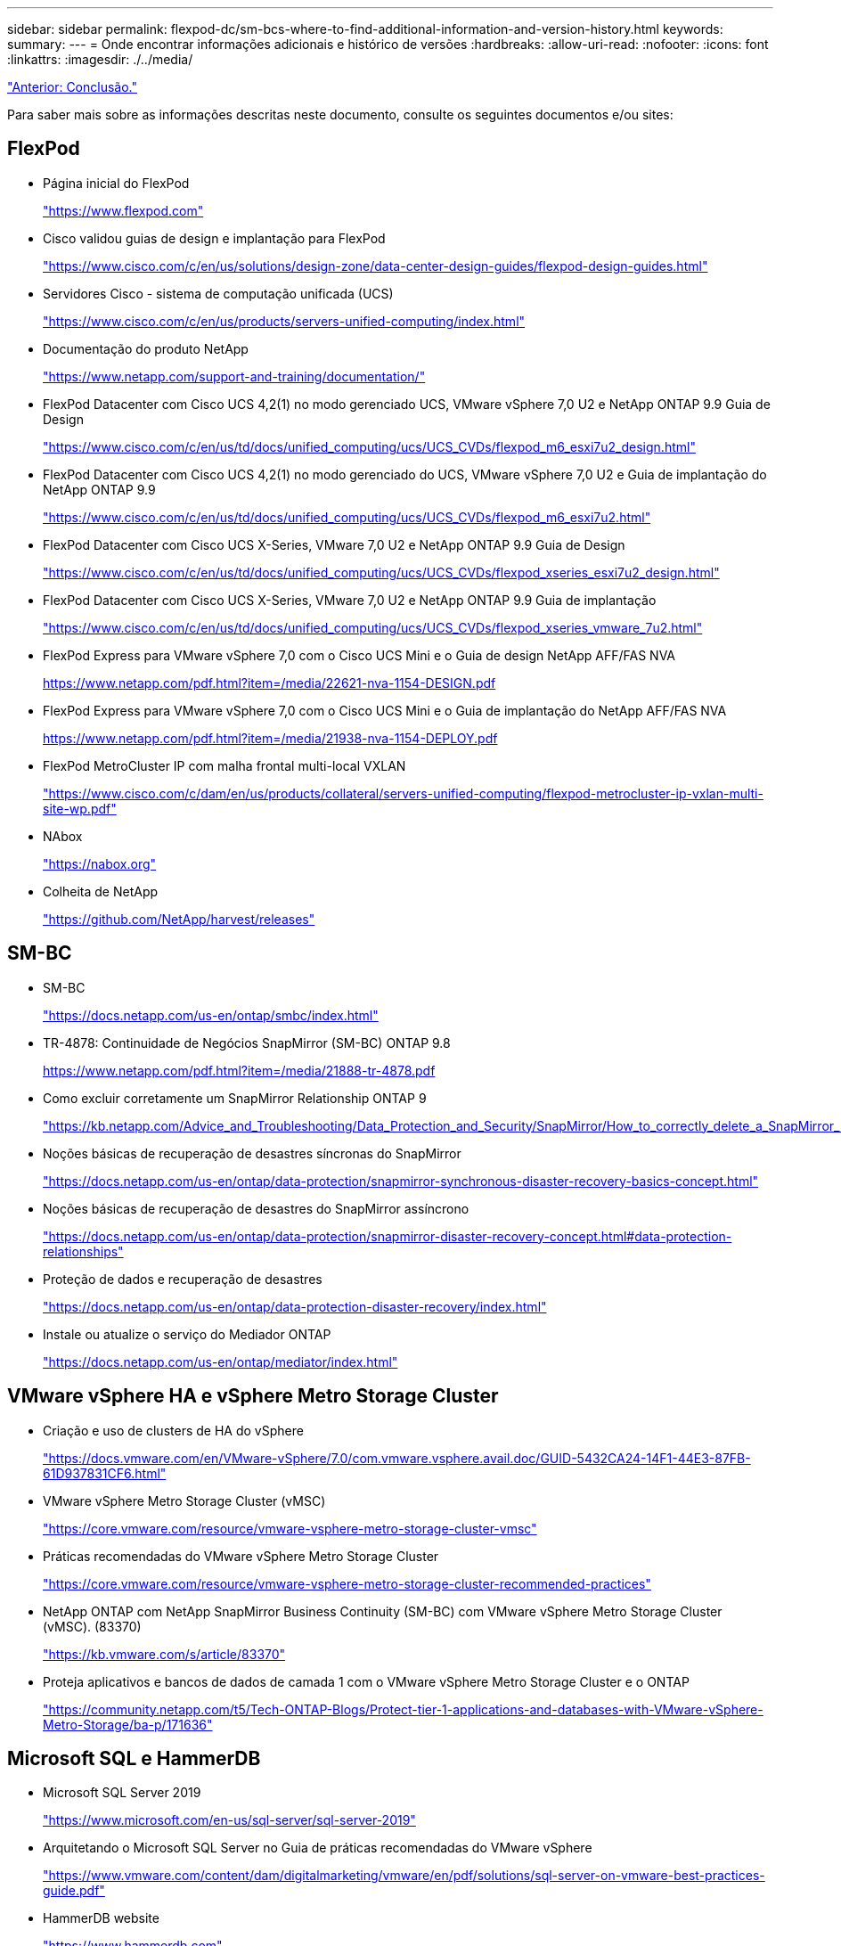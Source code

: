 ---
sidebar: sidebar 
permalink: flexpod-dc/sm-bcs-where-to-find-additional-information-and-version-history.html 
keywords:  
summary:  
---
= Onde encontrar informações adicionais e histórico de versões
:hardbreaks:
:allow-uri-read: 
:nofooter: 
:icons: font
:linkattrs: 
:imagesdir: ./../media/


link:sm-bcs-conclusion.html["Anterior: Conclusão."]

[role="lead"]
Para saber mais sobre as informações descritas neste documento, consulte os seguintes documentos e/ou sites:



== FlexPod

* Página inicial do FlexPod
+
https://www.flexpod.com["https://www.flexpod.com"^]

* Cisco validou guias de design e implantação para FlexPod
+
https://www.cisco.com/c/en/us/solutions/design-zone/data-center-design-guides/flexpod-design-guides.html["https://www.cisco.com/c/en/us/solutions/design-zone/data-center-design-guides/flexpod-design-guides.html"^]

* Servidores Cisco - sistema de computação unificada (UCS)
+
https://www.cisco.com/c/en/us/products/servers-unified-computing/index.html["https://www.cisco.com/c/en/us/products/servers-unified-computing/index.html"^]

* Documentação do produto NetApp
+
https://www.netapp.com/support-and-training/documentation/["https://www.netapp.com/support-and-training/documentation/"^]

* FlexPod Datacenter com Cisco UCS 4,2(1) no modo gerenciado UCS, VMware vSphere 7,0 U2 e NetApp ONTAP 9.9 Guia de Design
+
https://www.cisco.com/c/en/us/td/docs/unified_computing/ucs/UCS_CVDs/flexpod_m6_esxi7u2_design.html["https://www.cisco.com/c/en/us/td/docs/unified_computing/ucs/UCS_CVDs/flexpod_m6_esxi7u2_design.html"^]

* FlexPod Datacenter com Cisco UCS 4,2(1) no modo gerenciado do UCS, VMware vSphere 7,0 U2 e Guia de implantação do NetApp ONTAP 9.9
+
https://www.cisco.com/c/en/us/td/docs/unified_computing/ucs/UCS_CVDs/flexpod_m6_esxi7u2.html["https://www.cisco.com/c/en/us/td/docs/unified_computing/ucs/UCS_CVDs/flexpod_m6_esxi7u2.html"^]

* FlexPod Datacenter com Cisco UCS X-Series, VMware 7,0 U2 e NetApp ONTAP 9.9 Guia de Design
+
https://www.cisco.com/c/en/us/td/docs/unified_computing/ucs/UCS_CVDs/flexpod_xseries_esxi7u2_design.html["https://www.cisco.com/c/en/us/td/docs/unified_computing/ucs/UCS_CVDs/flexpod_xseries_esxi7u2_design.html"^]

* FlexPod Datacenter com Cisco UCS X-Series, VMware 7,0 U2 e NetApp ONTAP 9.9 Guia de implantação
+
https://www.cisco.com/c/en/us/td/docs/unified_computing/ucs/UCS_CVDs/flexpod_xseries_vmware_7u2.html["https://www.cisco.com/c/en/us/td/docs/unified_computing/ucs/UCS_CVDs/flexpod_xseries_vmware_7u2.html"^]

* FlexPod Express para VMware vSphere 7,0 com o Cisco UCS Mini e o Guia de design NetApp AFF/FAS NVA
+
https://www.netapp.com/pdf.html?item=/media/22621-nva-1154-DESIGN.pdf[]

* FlexPod Express para VMware vSphere 7,0 com o Cisco UCS Mini e o Guia de implantação do NetApp AFF/FAS NVA
+
https://www.netapp.com/pdf.html?item=/media/21938-nva-1154-DEPLOY.pdf[]

* FlexPod MetroCluster IP com malha frontal multi-local VXLAN
+
https://www.cisco.com/c/dam/en/us/products/collateral/servers-unified-computing/flexpod-metrocluster-ip-vxlan-multi-site-wp.pdf["https://www.cisco.com/c/dam/en/us/products/collateral/servers-unified-computing/flexpod-metrocluster-ip-vxlan-multi-site-wp.pdf"^]

* NAbox
+
https://nabox.org["https://nabox.org"^]

* Colheita de NetApp
+
https://github.com/NetApp/harvest/releases["https://github.com/NetApp/harvest/releases"^]





== SM-BC

* SM-BC
+
https://docs.netapp.com/us-en/ontap/smbc/index.html["https://docs.netapp.com/us-en/ontap/smbc/index.html"^]

* TR-4878: Continuidade de Negócios SnapMirror (SM-BC) ONTAP 9.8
+
https://www.netapp.com/pdf.html?item=/media/21888-tr-4878.pdf["https://www.netapp.com/pdf.html?item=/media/21888-tr-4878.pdf"^]

* Como excluir corretamente um SnapMirror Relationship ONTAP 9
+
https://kb.netapp.com/Advice_and_Troubleshooting/Data_Protection_and_Security/SnapMirror/How_to_correctly_delete_a_SnapMirror_relationship_ONTAP_9["https://kb.netapp.com/Advice_and_Troubleshooting/Data_Protection_and_Security/SnapMirror/How_to_correctly_delete_a_SnapMirror_relationship_ONTAP_9"^]

* Noções básicas de recuperação de desastres síncronas do SnapMirror
+
https://docs.netapp.com/us-en/ontap/data-protection/snapmirror-synchronous-disaster-recovery-basics-concept.html["https://docs.netapp.com/us-en/ontap/data-protection/snapmirror-synchronous-disaster-recovery-basics-concept.html"^]

* Noções básicas de recuperação de desastres do SnapMirror assíncrono
+
https://docs.netapp.com/us-en/ontap/data-protection/snapmirror-disaster-recovery-concept.html["https://docs.netapp.com/us-en/ontap/data-protection/snapmirror-disaster-recovery-concept.html#data-protection-relationships"^]

* Proteção de dados e recuperação de desastres
+
https://docs.netapp.com/us-en/ontap/data-protection-disaster-recovery/index.html["https://docs.netapp.com/us-en/ontap/data-protection-disaster-recovery/index.html"^]

* Instale ou atualize o serviço do Mediador ONTAP
+
https://docs.netapp.com/us-en/ontap/mediator/index.html["https://docs.netapp.com/us-en/ontap/mediator/index.html"^]





== VMware vSphere HA e vSphere Metro Storage Cluster

* Criação e uso de clusters de HA do vSphere
+
https://docs.vmware.com/en/VMware-vSphere/7.0/com.vmware.vsphere.avail.doc/GUID-5432CA24-14F1-44E3-87FB-61D937831CF6.html["https://docs.vmware.com/en/VMware-vSphere/7.0/com.vmware.vsphere.avail.doc/GUID-5432CA24-14F1-44E3-87FB-61D937831CF6.html"^]

* VMware vSphere Metro Storage Cluster (vMSC)
+
https://core.vmware.com/resource/vmware-vsphere-metro-storage-cluster-vmsc["https://core.vmware.com/resource/vmware-vsphere-metro-storage-cluster-vmsc"^]

* Práticas recomendadas do VMware vSphere Metro Storage Cluster
+
https://core.vmware.com/resource/vmware-vsphere-metro-storage-cluster-recommended-practices["https://core.vmware.com/resource/vmware-vsphere-metro-storage-cluster-recommended-practices"^]

* NetApp ONTAP com NetApp SnapMirror Business Continuity (SM-BC) com VMware vSphere Metro Storage Cluster (vMSC). (83370)
+
https://kb.vmware.com/s/article/83370["https://kb.vmware.com/s/article/83370"^]

* Proteja aplicativos e bancos de dados de camada 1 com o VMware vSphere Metro Storage Cluster e o ONTAP
+
https://community.netapp.com/t5/Tech-ONTAP-Blogs/Protect-tier-1-applications-and-databases-with-VMware-vSphere-Metro-Storage/ba-p/171636["https://community.netapp.com/t5/Tech-ONTAP-Blogs/Protect-tier-1-applications-and-databases-with-VMware-vSphere-Metro-Storage/ba-p/171636"^]





== Microsoft SQL e HammerDB

* Microsoft SQL Server 2019
+
https://www.microsoft.com/en-us/sql-server/sql-server-2019["https://www.microsoft.com/en-us/sql-server/sql-server-2019"^]

* Arquitetando o Microsoft SQL Server no Guia de práticas recomendadas do VMware vSphere
+
https://www.vmware.com/content/dam/digitalmarketing/vmware/en/pdf/solutions/sql-server-on-vmware-best-practices-guide.pdf["https://www.vmware.com/content/dam/digitalmarketing/vmware/en/pdf/solutions/sql-server-on-vmware-best-practices-guide.pdf"^]

* HammerDB website
+
https://www.hammerdb.com["https://www.hammerdb.com"^]





== Matriz de compatibilidade

* Matriz de compatibilidade de hardware Cisco UCS
+
https://ucshcltool.cloudapps.cisco.com/public/["https://ucshcltool.cloudapps.cisco.com/public/"^]

* Ferramenta de Matriz de interoperabilidade do NetApp
+
https://support.netapp.com/matrix/["https://support.netapp.com/matrix/"^]

* NetApp Hardware Universe
+
https://hwu.netapp.com["https://hwu.netapp.com"^]

* Guia de compatibilidade da VMware
+
http://www.vmware.com/resources/compatibility/search.php["http://www.vmware.com/resources/compatibility/search.php"^]





== Histórico de versões

|===
| Versão | Data | Histórico de versões do documento 


| Versão 1,0 | Abril de 2022 | Lançamento inicial. 
|===